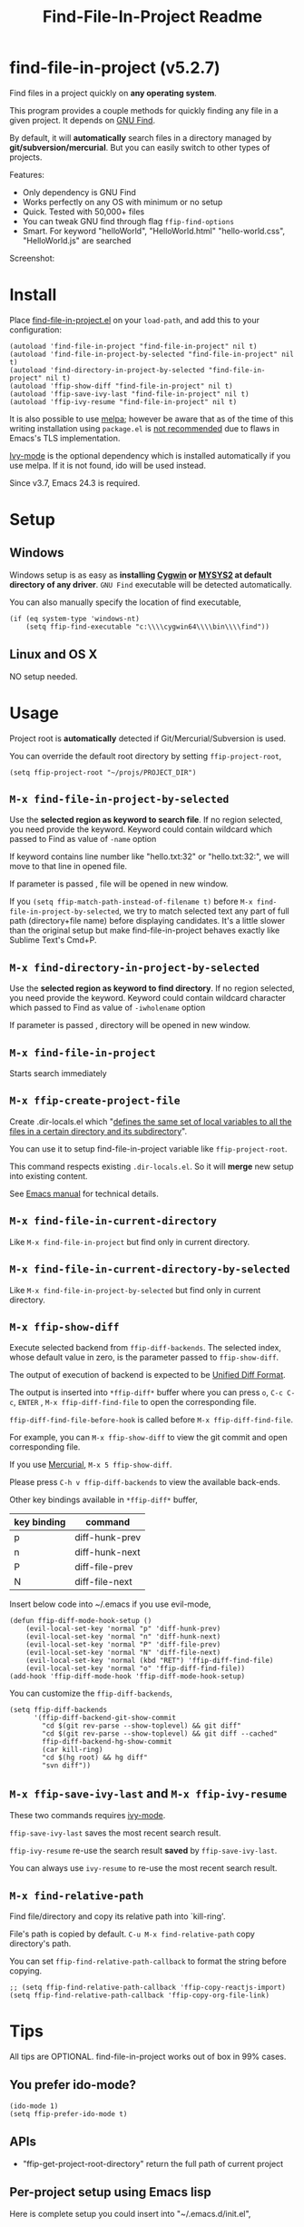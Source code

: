#+TITLE: Find-File-In-Project Readme
#+Options: num:nil
#+STARTUP: odd
#+Style: <style> h1,h2,h3 {font-family: arial, helvetica, sans-serif} </style>

* find-file-in-project (v5.2.7)
Find files in a project quickly on *any operating system*.

This program provides a couple methods for quickly finding any file in a given project. It depends on [[http://www.gnu.org/software/findutils/][GNU Find]].

By default, it will *automatically* search files in a directory managed by *git/subversion/mercurial*. But you can easily switch to other types of projects.

Features:
- Only dependency is GNU Find
- Works perfectly on any OS with minimum or no setup
- Quick. Tested with 50,000+ files
- You can tweak GNU find through flag =ffip-find-options=
- Smart. For keyword "helloWorld", "HelloWorld.html" "hello-world.css", "HelloWorld.js" are searched

Screenshot:

[[https://raw.githubusercontent.com/technomancy/find-file-in-project/master/ffip-screenshot-nq8.png]]

* Install
Place [[https://raw.githubusercontent.com/technomancy/find-file-in-project/master/find-file-in-project.el][find-file-in-project.el]] on your =load-path=, and add this to your configuration:

#+begin_src elisp
(autoload 'find-file-in-project "find-file-in-project" nil t)
(autoload 'find-file-in-project-by-selected "find-file-in-project" nil t)
(autoload 'find-directory-in-project-by-selected "find-file-in-project" nil t)
(autoload 'ffip-show-diff "find-file-in-project" nil t)
(autoload 'ffip-save-ivy-last "find-file-in-project" nil t)
(autoload 'ffip-ivy-resume "find-file-in-project" nil t)
#+end_src

It is also possible to use [[http://stable.melpa.org/#/find-file-in-project][melpa]]; however be aware that as of the time of this writing installation using =package.el= is [[https://glyph.twistedmatrix.com/2015/11/editor-malware.html][not recommended]] due to flaws in Emacs's TLS implementation.

[[https://github.com/abo-abo/swiper][Ivy-mode]] is the optional dependency which is installed automatically if you use melpa. If it is not found, ido will be used instead.

Since v3.7, Emacs 24.3 is required.
* Setup
** Windows
Windows setup is as easy as *installing [[http://cygwin.com][Cygwin]] or [[https://msys2.github.io/][MYSYS2]] at default directory of any driver*. =GNU Find= executable will be detected automatically.

You can also manually specify the location of find executable,
#+begin_src elisp
(if (eq system-type 'windows-nt)
    (setq ffip-find-executable "c:\\\\cygwin64\\\\bin\\\\find"))
#+end_src

** Linux and OS X
NO setup needed.
* Usage
Project root is *automatically* detected if Git/Mercurial/Subversion is used.

You can override the default root directory by setting =ffip-project-root=,
#+begin_src elisp
(setq ffip-project-root "~/projs/PROJECT_DIR")
#+end_src
** =M-x find-file-in-project-by-selected=
Use the *selected region as keyword to search file*. If no region selected, you need provide the keyword. Keyword could contain wildcard which passed to Find as value of =-name= option

If keyword contains line number like "hello.txt:32" or "hello.txt:32:", we will move to that line in opened file.

If parameter is passed , file will be opened in new window.

If you =(setq ffip-match-path-instead-of-filename t)= before =M-x find-file-in-project-by-selected=, we try to match selected text any part of full path (directory+file name) before displaying candidates. It's a little slower than the original setup but make find-file-in-project behaves exactly like Sublime Text's Cmd+P.
** =M-x find-directory-in-project-by-selected=
Use the *selected region as keyword to find directory*. If no region selected, you need provide the keyword. Keyword could contain wildcard character which passed to Find as value of =-iwholename= option

If parameter is passed , directory will be opened in new window.
** =M-x find-file-in-project=
Starts search immediately
** =M-x ffip-create-project-file=
Create .dir-locals.el which "[[http://www.gnu.org/software/emacs/manual/html_node/emacs/Directory-Variables.html][defines the same set of local variables to all the files in a certain directory and its subdirectory]]".

You can use it to setup find-file-in-project variable like =ffip-project-root=.

This command respects existing =.dir-locals.el=. So it will *merge* new setup into existing content.

See [[http://www.gnu.org/software/emacs/manual/html_node/emacs/Directory-Variables.html][Emacs manual]] for technical details.
** =M-x find-file-in-current-directory=
Like =M-x find-file-in-project= but find only in current directory.
** =M-x find-file-in-current-directory-by-selected=
Like =M-x find-file-in-project-by-selected= but find only in current directory.
** =M-x ffip-show-diff=
Execute selected backend from =ffip-diff-backends=. The selected index, whose default value in zero, is the parameter passed to =ffip-show-diff=.

The output of execution of backend is expected to be [[http://www.gnu.org/software/diffutils/manual/html_node/Unified-Format.html][Unified Diff Format]].

The output is inserted into  =*ffip-diff*= buffer where you can press =o=, =C-c C-c=, =ENTER= , =M-x ffip-diff-find-file=  to open the corresponding file.

=ffip-diff-find-file-before-hook= is called before =M-x ffip-diff-find-file=.

For example, you can =M-x ffip-show-diff= to view the git commit and open corresponding file.

If you use [[https://www.mercurial-scm.org/][Mercurial]], =M-x 5 ffip-show-diff=.

Please press =C-h v ffip-diff-backends= to view the available back-ends.

Other key bindings available in =*ffip-diff*= buffer,
| key binding | command        |
|-------------+----------------|
| p           | diff-hunk-prev |
| n           | diff-hunk-next |
| P           | diff-file-prev |
| N           | diff-file-next |

Insert below code into ~/.emacs if you use evil-mode,
#+begin_src elisp
(defun ffip-diff-mode-hook-setup ()
    (evil-local-set-key 'normal "p" 'diff-hunk-prev)
    (evil-local-set-key 'normal "n" 'diff-hunk-next)
    (evil-local-set-key 'normal "P" 'diff-file-prev)
    (evil-local-set-key 'normal "N" 'diff-file-next)
    (evil-local-set-key 'normal (kbd "RET") 'ffip-diff-find-file)
    (evil-local-set-key 'normal "o" 'ffip-diff-find-file))
(add-hook 'ffip-diff-mode-hook 'ffip-diff-mode-hook-setup)
#+end_src

You can customize the =ffip-diff-backends=,
#+begin_src elisp
(setq ffip-diff-backends
      '(ffip-diff-backend-git-show-commit
        "cd $(git rev-parse --show-toplevel) && git diff"
        "cd $(git rev-parse --show-toplevel) && git diff --cached"
        ffip-diff-backend-hg-show-commit
        (car kill-ring)
        "cd $(hg root) && hg diff"
        "svn diff"))
#+end_src
** =M-x ffip-save-ivy-last= and =M-x ffip-ivy-resume=
These two commands requires [[https://github.com/abo-abo/swiper][ivy-mode]].

=ffip-save-ivy-last= saves the most recent search result.

=ffip-ivy-resume= re-use the search result *saved* by =ffip-save-ivy-last=.

You can always use =ivy-resume= to re-use the most recent search result.
** =M-x find-relative-path=
Find file/directory and copy its relative path into `kill-ring'.

File's path is copied by default. =C-u M-x find-relative-path= copy directory's path.

You can set =ffip-find-relative-path-callback= to format the string before copying.
#+begin_src elisp
;; (setq ffip-find-relative-path-callback 'ffip-copy-reactjs-import)
(setq ffip-find-relative-path-callback 'ffip-copy-org-file-link)
#+end_src
* Tips
All tips are OPTIONAL. find-file-in-project works out of box in 99% cases.
** You prefer ido-mode?
#+begin_src elisp
(ido-mode 1)
(setq ffip-prefer-ido-mode t)
#+end_src
** APIs
- "ffip-get-project-root-directory" return the full path of current project
** Per-project setup using Emacs lisp
Here is complete setup you could insert into "~/.emacs.d/init.el",
#+begin_src elisp
;; if the full path of current file is under SUBPROJECT1 or SUBPROJECT2
;; OR if I'm reading my personal issue track document,
(defun my-setup-develop-environment ()
  (interactive)
  (when (ffip-current-full-filename-match-pattern-p "\\(PROJECT_DIR\\|issue-track.org\\)")
    ;; Though PROJECT_DIR is team's project, I care only its sub-directory "subproj1""
    (setq-local ffip-project-root "~/projs/PROJECT_DIR/subproj1")
    ;; well, I'm not interested in concatenated BIG js file or file in dist/
    (setq-local ffip-find-options "-not -size +64k -not -iwholename '*/dist/*'")
    ;; for this project, I'm only interested certain types of files
    (setq-local ffip-patterns '("*.html" "*.js" "*.css" "*.java" "*.xml" "*.js"))
    ;; exclude below directories and files
    (setq-local ffip-prune-patterns '("*/.git/*" "*/node_modules/*" "*/index.js")))
  ;; insert more WHEN statements below this line for other projects
  )
;; most major modes inherit from prog-mode, so below line is enough
(add-hook 'prog-mode-hook 'my-setup-develop-environment)
#+end_src
** Per-directory setup using .dir-locals.el
All variables may be overridden on a per-directory basis in your .dir-locals.el. See (info "(Emacs) Directory Variables") for details.

You only need place .dir-locals.el into your project root directory.

Here is a sample .dir-locals.el,
#+begin_src elisp
((nil . ((ffip-project-root . "~/projs/PROJECT_DIR")
         (ffip-find-options . "-not -size +64k -not -iwholename '*/dist/*'")
         (ffip-patterns . ("*.html" "*.js" "*.css" "*.java" "*.xml" "*.js"))
         (ffip-prune-patterns . ("*/.git/*" "*/node_modules/*" "*/index.js"))
         )))
#+end_src

Please use either per-directory setup or per-project setup, *NOT* both.
** Specify root directory on Windows
#+begin_src elisp
(if (eq system-type 'windows-nt)
    ;; Native Windows
    (setq ffip-project-root "C:/Users/myname/projs/myproj1")
  ;; Cygwin
  (setq ffip-project-root "~/projs/myprojs1"))
#+end_src
** Search multiple file name patterns
The variable =ffip-filename-rules= create some extra file names for
search when calling =find-file-in-project-by-selected=. For example,
When file basename =helloWorld= provided, =HelloWorld=, =hello-world=
are added as the file name search patterns.

=C-h v ffip-filename-rules= to see its default value.

As other variables, it could be customized per project,
#+begin_src elisp
(setq-local ffip-filename-rules
            '(;; first, search by the original file name
              ffip-filename-identity
              ;; second, apply either below rule
              (ffip-filename-dashes-to-camelcase ffip-filename-camelcase-to-dashes)))
#+end_src
** More keybinding tips
=C-h i g (ivy) Enter= for more key-binding tips.
* Development
Please note *only* =ivy-read= from ivy-mode is used.

DO NOT use other APIs from =ivy-mode=. The less APIs used, the more stable this package will be.

Run =tests/test.sh= before =git commit=.
* Bug Report
Check [[https://github.com/technomancy/find-file-in-project]].
